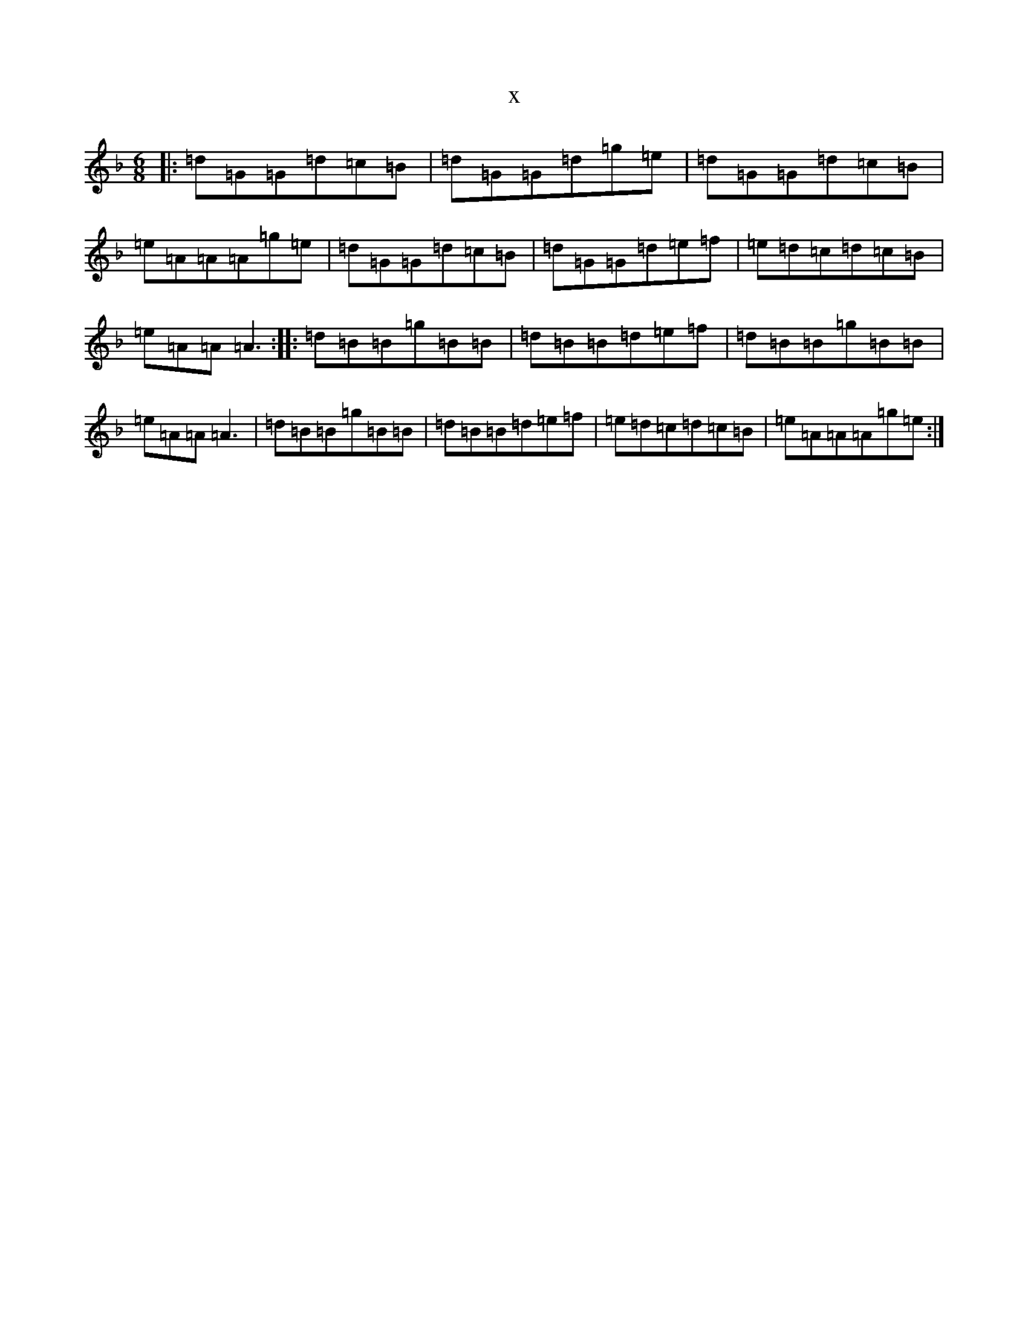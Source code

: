 X:11846
T:x
L:1/8
M:6/8
K: C Mixolydian
|:=d=G=G=d=c=B|=d=G=G=d=g=e|=d=G=G=d=c=B|=e=A=A=A=g=e|=d=G=G=d=c=B|=d=G=G=d=e=f|=e=d=c=d=c=B|=e=A=A=A3:||:=d=B=B=g=B=B|=d=B=B=d=e=f|=d=B=B=g=B=B|=e=A=A=A3|=d=B=B=g=B=B|=d=B=B=d=e=f|=e=d=c=d=c=B|=e=A=A=A=g=e:|